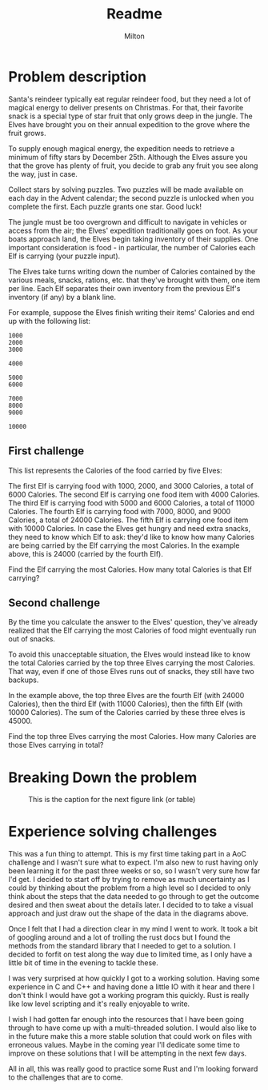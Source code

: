 #+title: Readme
#+author: Milton
#+description: The first challenge in Advent of Code 2022

* Problem description
Santa's reindeer typically eat regular reindeer food, but they need a lot of magical energy to deliver presents on Christmas. For that, their favorite snack is a special type of star fruit that only grows deep in the jungle. The Elves have brought you on their annual expedition to the grove where the fruit grows.

To supply enough magical energy, the expedition needs to retrieve a minimum of fifty stars by December 25th. Although the Elves assure you that the grove has plenty of fruit, you decide to grab any fruit you see along the way, just in case.

Collect stars by solving puzzles. Two puzzles will be made available on each day in the Advent calendar; the second puzzle is unlocked when you complete the first. Each puzzle grants one star. Good luck!

The jungle must be too overgrown and difficult to navigate in vehicles or access from the air; the Elves' expedition traditionally goes on foot. As your boats approach land, the Elves begin taking inventory of their supplies. One important consideration is food - in particular, the number of Calories each Elf is carrying (your puzzle input).

The Elves take turns writing down the number of Calories contained by the various meals, snacks, rations, etc. that they've brought with them, one item per line. Each Elf separates their own inventory from the previous Elf's inventory (if any) by a blank line.

For example, suppose the Elves finish writing their items' Calories and end up with the following list:

#+begin_src
1000
2000
3000

4000

5000
6000

7000
8000
9000

10000
#+end_src

** First  challenge

This list represents the Calories of the food carried by five Elves:

The first Elf is carrying food with 1000, 2000, and 3000 Calories, a total of 6000 Calories.
The second Elf is carrying one food item with 4000 Calories.
The third Elf is carrying food with 5000 and 6000 Calories, a total of 11000 Calories.
The fourth Elf is carrying food with 7000, 8000, and 9000 Calories, a total of 24000 Calories.
The fifth Elf is carrying one food item with 10000 Calories.
In case the Elves get hungry and need extra snacks, they need to know which Elf to ask: they'd like to know how many Calories are being carried by the Elf carrying the most Calories. In the example above, this is 24000 (carried by the fourth Elf).

Find the Elf carrying the most Calories. How many total Calories is that Elf carrying?

** Second challenge
By the time you calculate the answer to the Elves' question, they've already realized that the Elf carrying the most Calories of food might eventually run out of snacks.

To avoid this unacceptable situation, the Elves would instead like to know the total Calories carried by the top three Elves carrying the most Calories. That way, even if one of those Elves runs out of snacks, they still have two backups.

In the example above, the top three Elves are the fourth Elf (with 24000 Calories), then the third Elf (with 11000 Calories), then the fifth Elf (with 10000 Calories). The sum of the Calories carried by these three elves is 45000.

Find the top three Elves carrying the most Calories. How many Calories are those Elves carrying in total?

* Breaking Down the problem
#+CAPTION: This is the caption for the next figure link (or table)
#+ATTR_HTML: :height 1000px
#+NAME:   fig:SED-HR4049
[[./img/breaking_down_the_problem.png]]

* Experience solving challenges
This was a fun thing to attempt. This is my first time taking part in a AoC challenge and I wasn't sure what to expect. I'm also new to rust having only been learning it for the past three weeks or so, so I wasn't very sure how far I'd get.
I decided to start off by trying to remove as much uncertainty as I could by thinking about the problem from a high level so I decided to only think about the steps that the data needed to go through to get the outcome desired and then sweat about the details later. I decided to to take a visual approach and just draw out the shape of the data in the diagrams above.

Once I felt that I had a direction clear in my mind I went to work. It took a bit of googling around and a lot of trolling the rust docs but I found the methods from the standard library that I needed to get to a solution. I decided to forfit on test along the way due to limited time, as I only have a little bit of time in the evening to tackle these.

I was very surprised at how quickly I got to a working solution. Having some experience in C and C++ and having done a little IO with it hear and there I don't think I would have got a working program this quickly. Rust is really like low level scripting and it's really enjoyable to write.

I wish I had gotten far enough into the resources that I have been going through to have come up with a multi-threaded solution. I would also like to in the future make this a more stable solution that could work on files with erroneous values. Maybe in the coming year I'll dedicate some time to improve on these solutions that I will be attempting in the next few days.

All in all, this was really good to practice some Rust and I'm looking forward to the challenges that are to come.
